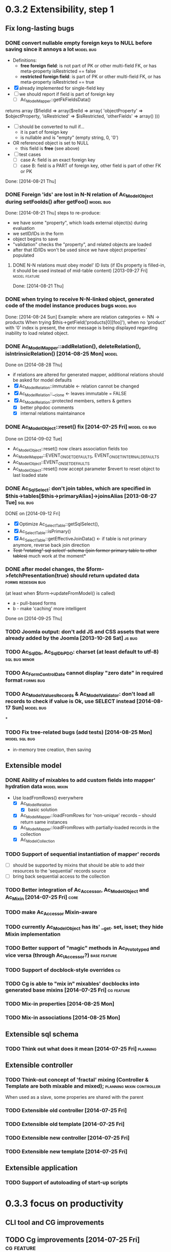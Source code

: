 * 0.3.2 Extensibility, step 1
** Fix long-lasting bugs
*** DONE convert nullable empty foreign keys to NULL before saving since it annoys a lot :model:bug:
    - Definitions:  <<freeFields>>
      - *free foreign field*: is not part of PK or other multi-field FK, or has meta-property isRestricted == false
      - *restricted foreign field*: is part of PK or other multi-field FK, or has meta-property isRestricted == true
    - [X] already implemented for single-field key
    - [ ] we should report if field is part of foreign key
      - [ ] Ac_Model_Mapper::getFkFieldsData()
  	returns array ($fieldId => array($relId => array(
              'objectProperty' => $objectProperty,
              'isRestricted' => $isRestricted, 
	      'otherFields' => array()
        )))
    - [ ] should be converted to null if...
      - it is part of foreign key
      - is nullable and is "empty" (empty string, 0, '0')
	- OR referenced object is set to NULL
      - this field is *free* (see above)
    - [ ] test cases
      - [ ] case A: field is an exact foreign key
      - [ ] case B: field is a PART of foreign key, other field is part of other FK or PK
    Done: [2014-08-21 Thu]
*** DONE Foreign 'ids' are lost in N-N relation of Ac_Model_Object during setFooIds() after getFoo() :model:bug:
    Done: [2014-08-21 Thu]
    steps to re-produce:
    - we have some "property", which loads external object(s) during evaluation
    - we setID/IDs in the form
    - object begins to save 
    - "validation" checks the "property", and related objects are loaded
    - after that ID/IDs won't be used since we have object properties' populated
**** DONE N-N relations must obey model' ID lists (if IDs property is filled-in, it should be used instead of mid-table content) [2013-09-27 Fri] :model:feature:
     Done: [2014-08-21 Thu]
*** DONE when trying to receive N-N-linked object, generated code of the model instance produces bugs :model:bug:
    Done: [2014-08-24 Sun]
    Example: where are relation categories <- NN -> products
    When trying $this->getField('products[0][foo]'), when no 'product' with '0' index is present, the error message 
    is being displayed regarding inability to load related object.
*** DONE Ac_Model_Mapper::addRelation(), deleteRelation(), isIntrinsicRelation() [2014-08-25 Mon] :model:
    Done on [2014-08-28 Thu]
    - if relations are altered for generated mapper, additional relations should be asked for model defaults
    - [X] Ac_Model_Relation::immutable <- relation cannot be changed
    - [X] Ac_Model_Relation::__clone <- leaves immutable = FALSE
    - [X] Ac_Model_Relation::protected members, setters & getters
      - [X] better phpdoc comments
      - [X] internal relations maintainance
*** DONE Ac_Model_Object::reset() fix [2014-07-25 Fri]	       :model:cg:bug:
    Done on [2014-09-02 Tue]
    - Ac_Model_Object::reset() now clears association fields too
    - Ac_Model_Mapper::EVENT_ON_GET_DEFAULTS, EVENT_ON_GET_INTERNAL_DEFAULTS
    - Ac_Model_Object::EVENT_ON_SET_DEFAULTS
    - Ac_Model_Object::reset() now accept parameter $revert to reset object to last loaded state
*** DONE Ac_Sql_Select: don't join tables, which are specified in $this->tables[$this->primaryAlias]->joinsAlias [2013-08-27 Tue] :sql:bug:
    DONE on [2014-09-12 Fri]
    - [X] Optimize Ac_Select_Table::getSqlSelect(),
    - [X] Ac_Select_Table::isPrimary()
    - [X] Ac_Select_Table::getEffectiveJoinData() <- if table is not primary anymore, reverse back join direction
    - +Test "rotating" sql select' schema (join former primary table to other tables)+ much work at the moment*
*** DONE after model changes, the $form->fetchPresentation(true) should return updated data :forms:redesign:bug:
    (at least when $form->updateFromModel() is called)
    - a - pull-based forms
    - b - make 'caching' more intelligent
    Done on [2014-09-25 Thu]
*** TODO Joomla output: don't add JS and CSS assets that were already added by the Joomla [2013-10-26 Sat] :js:bug:
*** TODO Ac_Sql_Db, Ac_Sql_Db_PDO: charset (at least default to utf-8) :sql:bug:minor:
*** TODO Ac_Form_Control_Date cannot display "zero date" in required format :forms:bug:
*** TODO Ac_Model_Values_Records & Ac_Model_Validator: don't load all records to check if value is Ok, use SELECT instead [2014-08-17 Sun] :model:bug:
*
*** TODO Fix tree-related bugs (add tests) [2014-08-25 Mon]   :model:sql:bug:
    - in-memory tree creation, then saving
** Extensible model
*** DONE Ability of mixables to add custom fields into mapper' hydration data :model:mixin:
  - Use loadFromRows() everywhere
    - [X] Ac_Model_Relation
      - [X] basic solution
	- [X] Ac_Model_Mapper::loadFromRows for 'non-unique' records -- should return same instances
	- [X] Ac_Model_Mapper::loadFromRows with partially-loaded records in the collection
    - [X] Ac_Model_Collection
*** TODO Support of sequential instantiation of mapper' records
    - [ ] should be supported by mixins that should be able to add their resources to the 'sequential' records source
    - [ ] bring back sequential access to the collection
*** TODO Better integration of Ac_Accessor, Ac_Model_Object and Ac_Mixin [2014-07-25 Fri]  :core:
*** TODO make Ac_Accessor Mixin-aware
*** TODO currently Ac_Model_Object has its' __get. set, isset; they hide Mixin implementation
*** TODO Better support of "magic" methods in Ac_Prototyped and vice versa (through Ac_I_Accessor?) :base:feature:
*** TODO Support of docblock-style overrides :cg:
*** TODO Cg is able to "mix in" mixables' docblocks into generated base mixins [2014-07-25 Fri] :cg:feature:
*** TODO Mix-in properties [2014-08-25 Mon]
*** TODO Mix-in associations [2014-08-25 Mon]
** Extensible sql schema
*** TODO Think out what does it mean [2014-07-25 Fri] :planning:
** Extensible controller
*** TODO Think-out concept of 'fractal' mixing (Controller & Template are both mixable and mixed); :planning:mixin:controller:
    When used as a slave, some properies are shared with the parent 
*** TODO Extensible old controller [2014-07-25 Fri]
*** TODO Extensible old template [2014-07-25 Fri]
*** TODO Extensible new controller [2014-07-25 Fri]
*** TODO Extensible new template [2014-07-25 Fri]
** Extensible application
*** TODO Support of autoloading of start-up scripts
* 0.3.3 focus on productivity
** CLI tool and CG improvements
** TODO Cg improvements [2014-07-25 Fri] :cg:feature:
*** TODO Support of protected members
*** TODO Docblock: Return type of array fetchers in generated mappers and objects
*** TODO Specify application class in all generated objects and mappers
*** TODO Add loader of gen app base class from concrete app class
*** TODO Generate base controller, base new controller
*** TODO Support of auto-loading 
** New & Old Controllers are friends
*** TODO [2014-02-05 Wed] Ability to use new Result, Template and Controller
**** TODO Ac_Response_Environment -> Ac_Result_Environment
**** TODO Ac_Result_Environment_Legacy
**** TODO Support new Controllers in Application
** Jooomla and Standalone skeletons
** Simplify naming of controllers and templates
** Remove all language strings from "defines", switch to Ac_Lang_String
** Practical modules:
*** support Config
*** support User & Session
*** support "Userstate"?
** Useful features that increase productivity
*** TODO Ac_Sql_Select::mapperClass, Ac_Sql_Select::loadRecords [2014-07-25 Fri] :model:sql:feature:minor: 
*** TODO Ac_Sql_Select::setCritera(array $nameValues, $dontReset = false), Ac_Sql_Select::getCriteria() [2014-07-25 Fri] :sql:feature:minor:
    use instead of multiple $select->getPart('name')->bind('value') calls
*** TODO Clean up interface and implementation of Ac_Model_Mapper [2013-12-06 Fri]
**** TODO Ac_Model_Record_Mapper for all "automatic" setup, Ac_Model_Mapper becomes abstract [2014-07-25 Fri]  :model:feature:minor:
* 0.3.4 more consistent OOP
** Description
    - no public members, no "_" vars (compat. using magic)
      - model setters & getters; change events
    - only exceptions, no trigger_errors
    - strict members
    - don't pull anything from Application & Adapter, create & push instead??
    - proper member names, old names are @deprecated and show warnings
    - proper headers in files
    - document all public members (oh, shit), generate docs
    - cleanup project dir
    - switch to GitHub; put roadmap & tasks there; add composer support
* 0.3.5 - model improvements
** Description
    - new meta model (compat. with old one)
    - support in-memory model editing and transactional saving
      - support partially-loaded relations
      - IDs vs. References consistency
      - "list" object
      - association change notifications, "cold" events
      - mark "deleted" associated' items
    - better validation
    - detect model & property names in Ac_Sql OR use Ac_Collection instead
    - qualifiers
    - support several-table-per-model concept?
    
* Thoughts
** Qualifiers concept [2014-08-03 Sun]
    - The idea of using array keys as qualifiers creates unnecessary complications, 
      so I abandon it completely.
      - requires tracking of all incoming references
      - requires many unnecesary computations just to keep array keys' sane
      - complicates adding of references into array members
      - and, probably, creates of other problems I'm not aware off
    - Still srcQualifier and destQualifier can be used by Ac_Model_Relation but it has 
      limited usages
    - Model qualifiers will be used by models when logical relation will be created
      instead of 'physical' relation
    - Instead of having 'qualifier is key' idea we can use 'dynamic' qualifiers
      - $foo->listBars($onlyLoaded, $qualifier) => will compute dynamically
	(when default qualifier is used, $qualifier is always default qualifier)
      - $foo->getBar($keyValue, $qualifier) => same (also obey default qualifier)
	- since qualifier uniquely identifies related record, will play nicely
	  with partially-loaded associations
	  - is related object found?
	    - yes: return it
	    - no: load all remaining and then try to return it
** How partially-loaded associations will work with Ac_Model_Relation? [2014-08-03 Sun]
    - [ ] Deleted N-N records
    - [ ] Not adding objects that were already loaded
    - [ ] Not instantiating objects that were already loaded
      - What if mapper::useRecordsCollection() is not enabled?
      - Proposed solution: collect all loaded records, then identify them by PKs (if any)
** How model changes will reflect on in-memory relations? [2014-08-03 Sun]
    - Example: 
      $country = $countryMapper->getById(10);
      $prov = $country->getProvince(1);
      $prov->countryId = 12; // should be in $country->listProvinces() no more
    - Solution a: observer <- complicates things
    - Solution b: always check by listProvinces() <- requires more intensive computations
    - Both solutions are related to qualifiers
* Unassigned tasks
** Began and not finished
*** WORK Qualifiers in relations	[2013-12-09 Mon] :model:feature:major:
    - requires: logical relations
*** WORK Ac_Sql_Db->debugNext()->query(...), Ac_Sql_Db->args(array)->query(...) [2013-12-09 Mon]  :sql:feature:minor:
    Ability to provide extra params for next request (DB instance is returned for chaining)
**** args/a: We CANNOT mix positional args, but can mix named ones
     After the request param values are "forgotten". But args() with no arguments allows to "remember" last ones.
     $foo = 10; 
     //...
     $bar = 20;
     //...
     Ac_Sql_Db->args(compact('foo', 'bar'))->query("SELECT :foo, :bar");
     Ac_Sql_Db->args()->query("SELECT :foo, :bar"); // will re-use last args
     //...
**** debugNext
     Ac_Sql_Db->debugNext(Ac_Sql_Db::DEBUG_DIE_DONT_RUN)->query("SELECT 'stuff'");
     // also DEBUG_SHOW_RESULT, DEBUG_DIE_AFTER, DEBUG_FIREPHP - bit mask 

     debug: the SQL will always be shown
     DEBUG_DIE_DONT_RUN = 1 //  DEBUG_DIE_AFTER = 2 // request is run, but then we will die()
     DEBUG_SHOW_RESULT = 4 // result will be shown after the request (max. 100 lines)
     DEBUG_FIREPHP = 16 // all info through FirePHP
*** WORK switch to getters and seters instead of Ac_Model_Data::bind(). NN IDs must have priority over linked object (if it wasn't set?) :model:redesign:
       	 when $this->_fooIds is changed, getFoos() should return proper values
**** TODO gen. code: currently only data members with accessors should be protected
**** TODO compatibility with Ac_Model_Relation using $this->__set('_foo') - calls peGet/peSet for specified fields or objects
**** TODO check if all other model members can become *protected*
      - [ ] replace "_" with "int"; 
      - [ ] calliing __get for "int" property which is not a data field must show DEPRECATED warning;
*** WORK SELECT LISTs based on Chosen and/or Select2	  :forms:feature:hot:
*** WORK Finish hierarchical tests [2014-02-05 Wed]
**** TODO Complete basic test cycle: ability to run the tests
     - [ ] Determined and well-specified execution order
     - [ ] Compare probes' reports with nominal values
     - [ ] Reporter, Writer
**** TODO Form tests
**** TODO Table tests
**** TODO SQL tests
*** WORK Ability to "rotate" sql select by assigning different primary alias [2014-09-12 Fri] :sql:feature:
** Complete
*** DONE Ac_Model_Relation::loadSrc/loadDest *DOES NOT WORK* for M-N relations (but should be quite useful) :model:bug:
    - As it turned out, only loadSrc didn't work properly, in contrast to loadDest
    Completed on [2013-09-27 Fri] 
*** DONE catcher of model errors that are not shown by form controls :admin:bug:
    in some cases object isn't saved, but we don't see any error messages, since they belong to properties, which don't have respective controls.
    - [X] control to show ALL form errors
    - [X] by default, it must show ALL errors
    - [X] we can try to exclude errors that are shown by other controls
    - [X] ability to improve error list' look
*** DONE Translate this file to broken English [2014-02-07 Fri]
    // DONE [2014-07-16 Wed] 
*** DONE Get completely rid of Ac_Dispatcher (even for autoloading!!!) // DONE [2014-03-03 Mon]
**** DONE Ac_Cg_Frontend: don't use Ac_Form_Helper // DONE [2014-03-03 Mon]
**** DONE Remove Ac_Form_Helper, Ac_Form_Util // DONE [2014-03-03 Mon]
*** DONE Ac_Mail: better implementation (Avancore 0.3-style), remove ugliness like $useNewMailer [2013-08-27 Tue] :core:feature:
       	 // DONE [2014-03-03 Mon]
*** DONE bring back really used classes from obsolete/, leave there classes which are not used [2014-02-05 Wed] 
*** DONE Cg_ -> Ac_Cg [2014-02-05 Wed] 
*** DONE getter setter maker, base64dec tools make part of the project [2014-02-05 Wed] 
*** DONE remove all closing "?>"			    :framework:style:
*** DONE Ac_Sql_Db::getLastError(); add to Ac_Model_Mapper::peSave  :sql:bug:
*** DONE Ac_Sql_Db applies limits not through Dialect		    :sql:bug:
*** DONE cloning of Ac_Sql_Select				:sql:feature:
*** DONE Ac_Sql_Db::fetch* and Ac_Model_Mapper::load<Foo>: if array is provided instead of $keyColumn, multi-level array is created [2013-12-09 Mon]  :sql:feature:minor:
    For Db, if last key of an array is TRUE, we assume records are uniquely qualifid by the keys.
    For mapper, we will check keys for uniqueness by default (trailing TRUE or FALSE can still be provided for override)
    Completed on [2014-07-25 Fri]
*** DONE Support partially-loaded associations [2014-08-01 Fri] :model:feature:
    Done on [2014-09-01 Mon]
    - Example:
      - orders A, B and line items A.1, A.2, A.3, B.1, B.2
      - we select line items $lineItems := A.1, B.2
      - we use $orderMapper->loadForLineItems($lineItems)
      - Ac_Relation::linkBack sets back references $orderA->_lineItems[1] = A.1, $orderB->_lineItems[2] = B.2
      - from now on, $orderA->listLineItems() will return only A.1 
      - but listLineItems() should return all line items!
    - Proposed solution:
      - for each 'to many' link add var $_lineItems_loaded = false in addition to $_lineItems = false
      - listLineItems($onlyLoaded = false) - if array is partially populated, it will be fully populated
      - relation must NOT overwrite objects that were already pre-loaded

*** DONE fix Ac_Model_Relation::countSrc/Dest [2014-08-17 Sun]	  :model:bug:
    Done on [2014-08-31 Sun]
** Not started
*** TODO think about fields that are part of foreign key [2014-03-05 Wed]
    - Example A: userAvatar is referenced by both user->id and user->photoId. 
      $user->id must serve as a restriction of photo ValueList while photoId must behave normally.
      This behaviour must be enabled in case when second field is part of other foreign key or record unique index, 
      or is a non-NULL value.
**** TODO If only one free field participates in relation, restrict records in Ac_Model_Values_Records by other non-free fields [2014-08-09 Sat] :model:
     see [[freeFields]]
*** TODO tests for Ac_Form [2013-11-23 Sat]
*** TODO Forms and controls should not be descendants of Ac_Controller anymore :forms:redesign:
    Practice had shown that has no sense, burdens a class interface and confuses developer.
**** TODO improve forms					     :forms:redesign:
***** TODO incomfort to use and inflexible templates and wrappers
***** TODO non-clear and hard to understand lifecycle of elements, which should act like full-scaled widgets
***** TODO better way to provide form defaults
***** TODO ability of array-returning controls to write their values into the root of form' value array.
           that will give us ability to create elements which edit several model' properties at once.
***** TODO uniform method to update model from the froms
      Currently where are two concurrent methods: $form->updateModel() and $model->bind($form->getValue())
      In some cases these methods produce different results.
      - [ ] See, how Ac_Admin_Manager does
      - [ ] Always use $form->updateModel()
      - [ ] Make its' behaviour as close to bind() as possible
      - [ ] bind() is almost abandoned, it's better to remove or improve it
**** TODO convert Ac_Sql_*, Ac_Form_*, Ac_Table_* to Ac_Prototyped :framework:redesign:incompat:
     - [ ] convert all *var $foo* to get/set, make sure everything is working
     - [ ] throw errors when encountering unknown objects or mis-configuration
***** Tests
**** TODO [2013-11-23 Sat] tests for Ac_Table*
**** TODO [2013-11-23 Sat] tests for Ac_Sql*
*** TODO Support composite PKs by stock Ac_Model_Mapper and Ac_Model_Object [2014-02-05 Wed] 
*** TODO Admin: allow to sort table by clicking on headers [2014-02-05 Wed]  
**** TODO basic solution
**** TODO ability to specify own sort expressions
*** TODO Get rid of Ac_Model_Collection::getStatementTail(), since not all DBMS have limit clause [2013-11-11 Mon]  
**** Make E_DEPRECATED, that's all
*** TODO Ac_Admin_Manager returnUrl on save()/cancel() [2013-11-11 Mon] 	      :admin:feature:
       	 Also $returnToReferer  would be nice.
*** TODO decorators' access to the model		      :model:feature:
*** TODO Ac_Widget_Menu [2014-03-12 Wed]		     :widget:feature:
*** TODO Add "libraries" class to add common JS and CSS frameworks [2013-10-26 Sat] :js:feature:
       	 The idea is to provide ability to quickly add jQuery, chosen, bootstrap & so on.
       	 Adapter must serve as factory or as configurator for Libraries' instances to avoid
       	 conflicts with libraries bundled with the CMS.
*** TODO Ac_Form_Control doesn't show errors, when model isChecked() == false (but should?) :model:redesign:
    Should it?
    If application populates model's _errors array from outside, shouldn't _checked altready be set to TRUE?
    How externally-provided errors should merge with model's own errors?
*** TODO Ac_Model_Values_Records refactor to use Ac_Sql_Select instance generated by Ac_Model_Mapper::getSqlSelectPrototype() :model:feature:
*** TODO when trying to get transitional property with index of no-existent object, return NULL instead of displaying an error (see example above) :model:annoyance:
*** TODO inability to 'properly' set default order in admin manager really pisses me off :admin:annoyance:
*** TODO Integrate table, actions, sub-managers and filters into a common form (they must all be controls) :admin:feature:
*** TODO support of readOnly (getter-only) model properties (which should be understood by other components) :model:feature:
*** TODO figure out format of 'property' (getter + setter) docblocks, finally :docs:design:
*** TODO PSR-2 code style compliance				     :global:
*** TODO composer support					     :global:
*** TODO uniform identifiers' naming 		:framework:redesign:incompat:
    - [ ] title (instead of caption)
    - [ ] id (instead of name)
    - [ ] dataPath instead of fieldName, modelPropertyName, path etc
    - [ ] visible instead of hidden
    - [ ] enabled instead of disabled
    - [ ] writeable instead of readOnly
    - [ ] displayOrder/creationOrder instead of ordering or order
*** TODO better specification of 'path' with getters support	:base:design:
    - examples:
      - foo[bar.3][baz(true)][quxx]
      - foo->getBar()[3]->getBaz(true)->quux
    - Important! Wrong method or property must throw an excepton; 
      if transitional segment returns not an object or there is an array element missing,
      no exception must be thrown.
      - foo[@bar] - if there is no array key @bar, don't throw an error
*** TODO ? rename Ac_Prototyped::factory* to Ac_Prototyped::create* :base:incompat:
*** TODO Test generator				    :framework:feature:major:
    If model & scaffolding is generated, we can automatically create tests (API and HTTP-based) for regular CRUD,
    since that allows to detect common issues. In the future, such tests can be made extensible.
    Also we can generate test datasets.
   * TODO Skeleton generator [2013-08-20 Tue] :framework:feature:hot:
   ** TODO for Joomla component
   ** TODO for Standalone app
   ** TODO commands to pack Avancore + solution into lib/ or into distro
   * TODO Ac_Model_Sql_TableProvider: возможность связывания с таблицами, созданными пользователем :model:feature:
     Мы сделали alias fooAlias, который читает из таблицы Model_Bar, связанной, в свою очередь, с моделью Baz. 
     Нам нужно, чтобы TableProvider смог подключить alias fooAlias[baz] <- желательно, чтобы он сам всё понял, без наших подсказок.
   * DONE Ac_Sql_Db: pseudo-parametrised queries [2013-08-27 Tue] :model:sql:feature:medium:
     $db->query($sql, ...) - regular call as usual ($sql is a string)
     $db->query(array(0 => $sql, 1=> posParam, 'foo' => fooParam)) - if $sql is an array, use parameter substitution.
     %1 - positional parameter, %foo - named parameter, +#foo - DB objects (NameQuote).+ 
     Only  word characters are allowed as identifiers, underscore can't be first character.
	  (done [2013-11-07])
   * TODO Complete the test cases for model and Sql 	    :model:sql:tests:
*** TODO Automatic injection of dependencies into Application components [2013-08-27 Tue] :base:design:
    Controller, mapper, service object are Application components.
    For example, if a component has method setDb(Ac_Sql_Db $db), then such method should be automatically called
    by Ac_Application instance using value from $this->getDb().
    Questions:
    - how to define the matches between application properties and components' dependencies?
    - what to do with components created by components?
    Контроллер, преобразователь, сервисные объекты являются компонентами Приложения.
*** TODO Fully and completely get rid of pulling "defaults" from Ac_Application instance. [2013-08-27 Tue] :framework:redesign:
    Objects such as an Ac_Mail must be configured by creating object. (i.e. during Ac_Application::createMail())
*** TODO Pre-made partials of Sql Select and ability to compose Select from them [2013-08-27 Tue] :sql:feature:
    Example: adding "children" or "parents" into nested sets, path column, nesting conditions and so on.
    We need to be able to specify partials' parameters (connected aliases, prefixes of exported aliases and so on)
*** TODO Ac_Table_Column: display according to values and valueList meta-properties [2013-08-28 Wed] :admin:feature:medium:
    We need to be able to use one instance of Values for all appropriate records to reduce number of requsts to the DB.
*** TODO Usable method do exclude/include all/some sub-mappers in Admin [2013-08-28 Wed] :admin:feature:minor:
*** TODO Ac_Db_Mysqli, Ac_Db_Pg, Ac_Db_Ms [2013-09-08 Sun]	:sql:feature:
*** TODO Ac_Sql_Select parameters (*including names of tables and databases*) [2013-09-08 Sun] :sql:feature:medium:
    Если я делаю станадртную форму "параметров", то она должна экранироваться при помощи Ac_Sql_Db::q()
**** TODO support of '#foo' => nameQuote in Ac_Sql_Db::preProcessQuery()
*** TODO Do we need to make Ac_Sql_Filter_Multiple/Ac_Sql_Order_Multiple supporting $foo->getFilter|Order($sub)->bind()? [2013-11-12 Tue] :sql:design:
*** TODO Ac_Admin_Manager must save open referencing records when top referenced record is saved [2013-12-06 Fri] 
*** TODO Ac_Model_Mapper: ability to remap property<->column (?how to deal with SQL? special form of NameQuote, probably?) [2013-12-06 Fri]
**** Nice idea to add $defaultQualifier in Mapper to allow other related object know what qualifier to use.
**** Usually it's a PK field.
*** TODO Ac_Sql_Select::applyPrototype(), Ac_Sql_Select::getPrototype() [2013-12-14 Sat]
*** TODO Codegen: improve model browser [2014-02-05 Wed] 
*** TODO Ac_Form_Control_Template_Basic: use <labels> in the captions where appropriate [2014-02-07 Fri] 
*** TODO Re-work Ac_Table_Column_Link (to properly get current URL; now Ac_Url::guess() is used) [2014-02-08 Sat] 
*** TODO Document all config values used by Ac_Application_Adapter [2014-02-09 Sun] 
*** TODO Support 1-1 relations in model [2014-07-22 Tue] :model:feature:
*** TODO Support composite PKs by basic Ac_Model_Object/Ac_Model_Mapper  [2014-07-22 Tue] :model:feature:major:
*** TODO Specify return type of array-returning methods that return lists of objects in docblocks  [2014-07-25 Fri] :global:doc:
*** TODO Cache list of class files and startup scripts [2014-07-25 Fri]	   :core:performance:
*** TODO Handle cascade deletion of records [2014-07-27 Sun] :model:feature:
    - [ ] Warn if there are references that cannot be deleted automatically
    - [ ] Ability to force deletion of referencing records
    - [ ] Option to nullify referencing records' fields
    - [ ] NN-linked records are not 'referencing', only intermediary table is affected
*** TODO Support of read-only properties, records, mappers AND managers [2014-07-31 Thu] :model:feature:
*** TODO View-based mappers (metadata is detected automatically if SQL is used instead of table) [2014-07-31 Thu] :model:feature:
*** TODO Think: introduce 'logical' relations that will describe high-level associations between modesl [2014-08-03 Sun] :planning::model:meta:feature:
    Currently there are only 'physical' relations (Ac_Model_Relation).
    We have to create an entity that provides necessary metadata about in-memort relation
    of the models (one, many, qualifier, src property & mapper class, dest property &
    mapper class), interface to load/save relations, but without any implementation details.
*** TODO Think: observe referenced records from referencing ones? [2014-08-03 Sun] :planning:model:
    ...to avoid complexites such as re-qualifying models
*** TODO $modelAinstance->removeModelB([$modelBinstance]) [2014-08-03 Sun] :model:
    - For not saved records: should remove association
    - For N-N records: should remove record from intermediary table
    - If $modelA references $modelB as 'to One': $a->bId = null;
    - If $modelB references $modelA: $b->aId = null;
    - If $modelB is an aggregate of $modelA: $modelB->deleteOnStore()
*** TODO Remove all references to the model by referencing records when it's deleted [2014-08-03 Sun] :model:
    
*** TODO reduce getNNIds() to free field only [2014-08-09 Sat] :model:
    see [[freeFields]]
